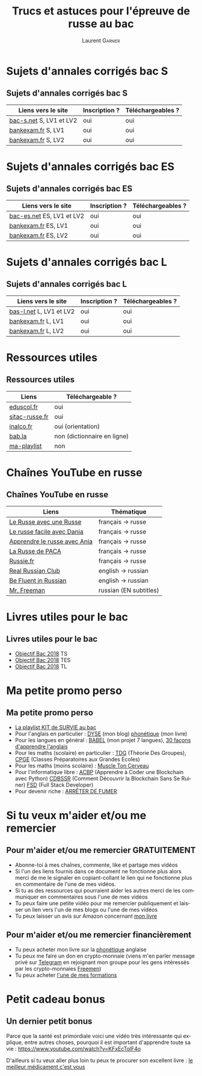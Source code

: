 #+TITLE: Trucs et astuces pour l'épreuve de russe au bac 
#+AUTHOR: Laurent \textsc{Garnier}
#+LANGUAGE: fr
#+OPTIONS: H:2 toc:t num:t date:nil
#+LATEX_CLASS: beamer
#+LATEX_CLASS_OPTIONS: [presentation]
#+EXPORT_EXCLUDE_TAGS: noexport

#+LATEX_HEADER: \usepackage{amsthm, amssymb}
#+LATEX_HEADER: \usepackage{pgf,tikz,pgfplots}
#+LATEX_HEADER: \usepackage{graphicx}
#+LATEX_HEADER: \usepackage{colortbl}
#+LATEX_HEADER: \usepackage[french]{babel}
#+LATEX_HEADER: \usepackage{hyperref}
#+LATEX_HEADER: \hypersetup{colorlinks=true, linkcolor=orange, filecolor=magenta, urlcolor=green} 

#+LATEX_HEADER: \pgfplotsset{compat=1.13}
#+LATEX_HEADER: \usepgfplotslibrary{fillbetween}

#+LATEX_HEADER: \newtheorem{property}{Propriété}[section]
#+LATEX_HEADER: \newtheorem{defi}{Défi}[section]
#+LATEX_HEADER: \newtheorem{demo}[theorem]{Démonstration}

#+LATEX_HEADER: \newcommand{\E}[1]{\ensuremath{\mathbb{#1}}}
#+LATEX_HEADER: \newcommand{\G}[3]{\ensuremath{(\E{#1}^{#2}, #3)}}
#+LATEX_HEADER: \newcommand{\M}[3]{\ensuremath{\left(\mathcal{M}_{#1}(\E{#2}), #3\right)}}
#+LATEX_HEADER: \newcommand{\tc}[2]{\ensuremath{\textcolor{#1}{#2}}}


#+BEAMER_THEME: default
#+BEAMER__COLOR_THEME: seagull
#+BEAMER_OUTER_THEME: default
#+BEAMER_INNER_THEME: rectangles
#+BEAMER_FONT_THEME: structurebold

#+COLUMNS: %45ITEM %10BEAMER_ENV(Env) %10BEAMER_ACT(Act) %4BEAMER_COL(Col) %8BEAMER_OPT(Opt)
#+STARTUP: beamer

* Sujets d'annales corrigés bac S
** Sujets d'annales corrigés bac S
  
  | Liens vers le site      | Inscription ? | Téléchargeables ? |
  |-------------------------+---------------+-------------------|
  | [[https://www.bac-s.net/document/russe-lve/][bac-s.net]] S, LV1 et LV2 | oui           | oui               |
  | [[http://www.bankexam.fr/etablissement/4-Bac-S/99133-LV1-Russe][bankexam.fr]] S, LV1      | oui           | oui               |
  | [[http://www.bankexam.fr/etablissement/4-Bac-S/2560-Russe-LV2][bankexam.fr]] S, LV2      | oui           | oui               |

* Sujets d'annales corrigés bac ES
** Sujets d'annales corrigés bac ES

  | Liens vers le site       | Inscription ? | Téléchargeables ? |
  |--------------------------+---------------+-------------------|
  | [[https://www.bac-es.net/document/russe-lve/][bac-es.net]] ES, LV1 et LV2 | oui           | oui               |
  | [[http://www.bankexam.fr/etablissement/2162-Bac-ES/2335-Russe-LV1][bankexam.fr]] ES, LV1       | oui           | oui               |
  | [[http://www.bankexam.fr/etablissement/2162-Bac-ES/4892-Russe-LV2][bankexam.fr]] ES, LV2       | oui           | oui               |

* Sujets d'annales corrigés bac L
** Sujets d'annales corrigés bac L

  | Liens vers le site      | Inscription ? | Téléchargeables ? |
  |-------------------------+---------------+-------------------|
  | [[https://www.bac-l.net/document/russe/][bas-l.net]] L, LV1 et LV2 | oui           | oui               |
  | [[http://www.bankexam.fr/etablissement/2161-Bac-L/2481-Russe-LV1][bankexam.fr]] L, LV1      | oui           | oui               |
  | [[http://www.bankexam.fr/etablissement/2161-Bac-L/2517-Russe-LV2][bankexam.fr]] L, LV2      | oui           | oui               |

* Ressources utiles
** Ressources utiles

  | Liens          | Téléchargeable ?            |
  |----------------+-----------------------------|
  | [[http://cache.media.eduscol.education.fr/file/LV/13/7/RESS_LGT_cycle_terminal_LV_russe_sujets_etudes_239137.pdf][eduscol.fr]]     | oui                         |
  | [[http://www.sitac-russe.fr/spip.php?rubrique181][sitac-russe.fr]] | oui                         |
  | [[http://www.inalco.fr/sites/default/files/asset/document/brochure-russe-licence-llcer-2017-2018_-_2_2i_0.pdf][inalco.fr]]      | oui (orientation)           |
  | [[https://fr.bab.la/dictionnaire/anglais-russe/baccalaur%25C3%25A9at][bab.la]]         | non (dictionnaire en ligne) |
  | [[https://www.youtube.com/watch?v=F1ETYb6nfSs&list=PLfKvL-VUSKAk3pvgFvk_aWuHrrB8S7naJ][ma-playlist]]    | non                         |

* Chaînes YouTube en russe
** Chaînes YouTube en russe

  | Liens                        | Thématique             |
  |------------------------------+------------------------|
  | [[https://www.youtube.com/channel/UC3aSpZFaQ17Rn2PdXqxy8YA/about?disable_polymer=1][Le Russe avec une Russe]]      | français -> russe      |
  | [[https://www.youtube.com/channel/UCmYFWvTSYR7nTUsxGYMowMg/about?disable_polymer=1][Le russe facile avec Dania]]   | français -> russe      |
  | [[https://www.youtube.com/channel/UCIrta1ZegNYQHsQkD0Lwncw/about?disable_polymer=1][Apprendre le russe avec Ania]] | français -> russe      |
  | [[https://www.youtube.com/channel/UCTaXX4cH85VNWkyinR2NdLA/about?disable_polymer=1][La Russe de PACA]]             | français -> russe      |
  | [[https://www.youtube.com/user/Russiefr/about?disable_polymer=1][Russie.fr]]                    | français -> russe      |
  | [[https://www.youtube.com/channel/UCyJznKYS9kkP7RWWq3YAbFw/about?disable_polymer=1][Real Russian Club]]            | english -> russian     |
  | [[https://www.youtube.com/channel/UCtMqRKjQcFJoq4TOIdHDiew/about?disable_polymer=1][Be Fluent in Russian]]         | english -> russian     |
  | [[https://www.youtube.com/user/MrFreeMan0/about?disable_polymer=1][Mr. Freeman]]                  | russian (EN subtitles) |
  
* Livres utiles pour le bac
** Livres utiles pour le bac
  + [[https://amzn.to/2rJ6dF6][Objectif Bac 2018]] TS
  + [[https://amzn.to/2KoNENH][Objectif Bac 2018]] TES
  + [[https://amzn.to/2wKUACM][Objectif Bac 2018]] TL
* Ma petite promo perso
** Ma petite promo perso
  + [[https://www.youtube.com/watch?v=qoiYGfuuk6s&list=PLfKvL-VUSKAmdKesZSiG1xYvK4Y7iLfFs][La playlist KIT de SURVIE au bac]]
  + Pour l'anglais en particulier : [[http://doyouspeakenglish.fr/][DYSE]] (mon blog) [[https://www.amazon.fr/gp/product/B07CRVMBVD?ie=UTF8][phonétique]] (mon livre)
  + Pour les langues en général : [[https://www.youtube.com/playlist?list=PLfKvL-VUSKAnkBk88BAb3oq1MlGVnhwcY][BABEL]] (mon projet 7 langues), [[https://www.youtube.com/playlist?list=PLfKvL-VUSKAnf4oZzkI3q24X4FJrGzcGr][30 façons d'apprendre l'anglais]]
  + Pour les maths (scolaire) en particulier : [[https://www.youtube.com/playlist?list=PLwWStLtwGECZ1YPIBHzCD3-rzFjCPWnXO][TDG]] (Théorie Des
    Groupes), [[https://www.youtube.com/playlist?list=PLwWStLtwGECZQoLYqBJ7gD9iSOhGnQIC9][CPGE]] (Classes Préparatoires aux Grandes Ecoles)
  + Pour les maths (moins scolaire) : [[https://www.youtube.com/playlist?list=PLb5fsh4qldF8opcpH4xDKnsn2syJ65zrC][Muscle Ton Cerveau]]
  + Pour l'informatique libre : [[https://www.youtube.com/playlist?list=PLUJNJAesbJGVS8OmCKjOiMvF75OsyimT2][ACBP]] (Apprendre à Coder une Blockchain
    avec Python) [[https://www.youtube.com/playlist?list=PLO3S2CDkdJ9yKIGk2NiuzXQtlC-dQ4rmA][CDBSSR]] (Comment Découvrir la Blockchain Sans Se
    Ruiner) [[https://www.youtube.com/playlist?list=PLUJNJAesbJGVfh4t-OkPb_zw9fYAjbGwy][FSD]] (Full Stack Developer)
  + Pour devenir riche : [[https://www.youtube.com/playlist?list=PLFubDDkqAD9muXLza6RghrB8ShOHcGOGN][ARRÊTER DE FUMER]]
* Si tu veux m'aider et/ou me remercier
** Pour m'aider et/ou me remercier GRATUITEMENT

   + Abonne-toi à mes chaînes, commente, like et partage mes vidéos
   + Si l'un des liens fournis dans ce document ne fonctionne plus
     alors merci de me le signaler en copiant-collant le lien qui ne
     fonctionne plus en commentaire de l'une de mes vidéos.
   + Si tu as des ressources qui pourraient aider les autres merci de
     les communiquer en commentaires sous l'une de mes vidéos
   + Tu peux faire une petite vidéo pour me remercier publiquement et
     laisser un lien vers l'un de mes blogs ou l'une de mes vidéos
   + Tu peux laisser un avis sur Amazon concernant [[https://www.amazon.fr/gp/product/B07CRVMBVD?ie=UTF8][mon livre]]

** Pour m'aider et/ou me remercier financièrement

   + Tu peux acheter mon livre sur la [[https://amzn.to/2ORsB8Y][phonétique]] anglaise
   + Tu peux me faire un don en crypto-monnaie (viens m'en parler
     message privé sur [[https://t.me/joinchat/JGxHI1BrJRHC2C0qLtAXYw][Telegram]] en rejoignant mon groupe pour les gens
     intéressés par les crypto-monnaies [[https://t.me/joinchat/JGxHI1BrJRHC2C0qLtAXYw][Freemen]])
   + Tu peux acheter [[https://laurentgarnier.podia.com][l'une de mes formations]]

* Petit cadeau bonus
** Un dernier petit bonus

   Parce que la santé est primordiale voici une vidéo très
   intéressante qui explique, entre autres choses, pourquoi il est
   important d'apprendre toute sa vie : [[https://www.youtube.com/watch?v=KFxEcTolF4o]]

   D'ailleurs si tu veux aller plus loin tu peux te procurer son
   excellent livre : [[https://www.amazon.fr/gp/product/2253187542/ref=as_li_tl?ie=UTF8&camp=1642&creative=6746&creativeASIN=2253187542&linkCode=as2&tag=wwwbecomefree-21&linkId=c4d561fce3c4735eab69658b0e977199][le meilleur médicament c'est vous]]
